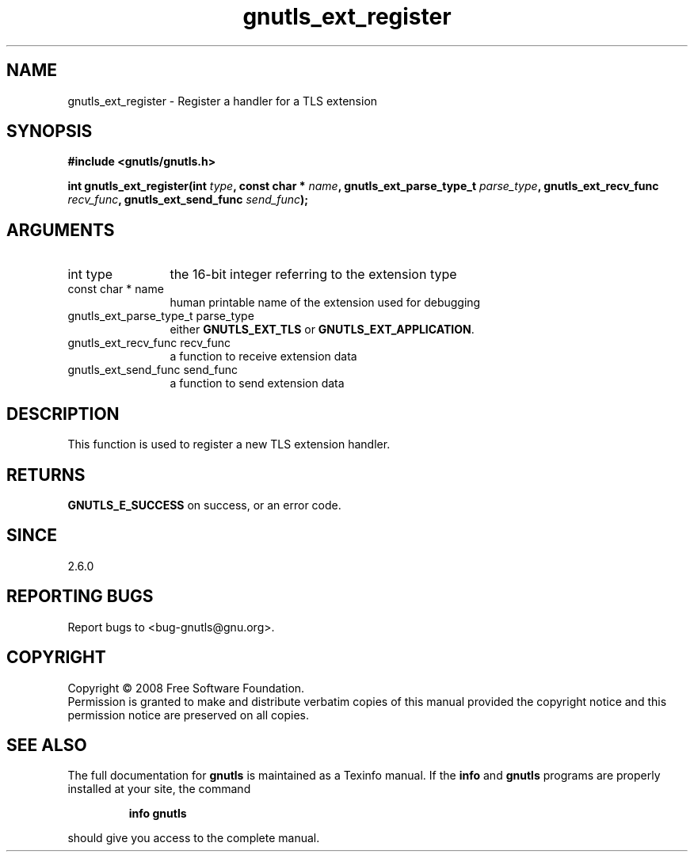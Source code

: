 .\" DO NOT MODIFY THIS FILE!  It was generated by gdoc.
.TH "gnutls_ext_register" 3 "2.6.4" "gnutls" "gnutls"
.SH NAME
gnutls_ext_register \- Register a handler for a TLS extension
.SH SYNOPSIS
.B #include <gnutls/gnutls.h>
.sp
.BI "int gnutls_ext_register(int " type ", const char * " name ", gnutls_ext_parse_type_t " parse_type ", gnutls_ext_recv_func " recv_func ", gnutls_ext_send_func " send_func ");"
.SH ARGUMENTS
.IP "int type" 12
the 16-bit integer referring to the extension type
.IP "const char * name" 12
human printable name of the extension used for debugging
.IP "gnutls_ext_parse_type_t parse_type" 12
either \fBGNUTLS_EXT_TLS\fP or \fBGNUTLS_EXT_APPLICATION\fP.
.IP "gnutls_ext_recv_func recv_func" 12
a function to receive extension data
.IP "gnutls_ext_send_func send_func" 12
a function to send extension data
.SH "DESCRIPTION"
This function is used to register a new TLS extension handler.
.SH "RETURNS"
\fBGNUTLS_E_SUCCESS\fP on success, or an error code.
.SH "SINCE"
2.6.0
.SH "REPORTING BUGS"
Report bugs to <bug-gnutls@gnu.org>.
.SH COPYRIGHT
Copyright \(co 2008 Free Software Foundation.
.br
Permission is granted to make and distribute verbatim copies of this
manual provided the copyright notice and this permission notice are
preserved on all copies.
.SH "SEE ALSO"
The full documentation for
.B gnutls
is maintained as a Texinfo manual.  If the
.B info
and
.B gnutls
programs are properly installed at your site, the command
.IP
.B info gnutls
.PP
should give you access to the complete manual.
